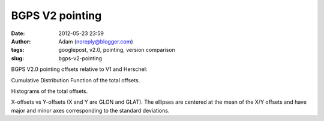 BGPS V2 pointing
################
:date: 2012-05-23 23:59
:author: Adam (noreply@blogger.com)
:tags: googlepost, v2.0, pointing, version comparison
:slug: bgps-v2-pointing

BGPS V2.0 pointing offsets relative to V1 and Herschel:

.. image:: http://4.bp.blogspot.com/-41YC6GZJR-0/T715bELMplI/AAAAAAAAHE0/Fzk41wW8ysM/s320/Offsets_CDF.png

Cumulative Distribution Function of the total offsets.

.. image:: http://2.bp.blogspot.com/-9zPWRdGI0jY/T715bmcgVnI/AAAAAAAAHFA/K0XKvlJdO_8/s320/Offsets_Histogram.png

Histograms of the total offsets.

.. image:: http://2.bp.blogspot.com/-3hkzLY1D4KY/T715b0VfMxI/AAAAAAAAHFM/DDBXKCGu8ng/s320/Offsets_XYplot.png

X-offsets vs Y-offsets (X and Y are GLON and GLAT). The ellipses are
centered at the mean of the X/Y offsets and have major and minor axes
corresponding to the standard deviations.

.. _|image3|: http://4.bp.blogspot.com/-41YC6GZJR-0/T715bELMplI/AAAAAAAAHE0/Fzk41wW8ysM/s1600/Offsets_CDF.png
.. _|image4|: http://2.bp.blogspot.com/-9zPWRdGI0jY/T715bmcgVnI/AAAAAAAAHFA/K0XKvlJdO_8/s1600/Offsets_Histogram.png
.. _|image5|: http://2.bp.blogspot.com/-3hkzLY1D4KY/T715b0VfMxI/AAAAAAAAHFM/DDBXKCGu8ng/s1600/Offsets_XYplot.png

